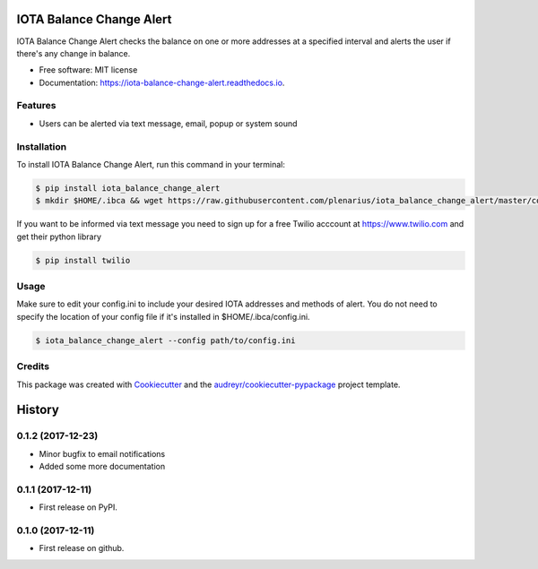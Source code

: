 =========================
IOTA Balance Change Alert
=========================


.. image:: https://img.shields.io/pypi/v/iota_balance_change_alert.svg
        :target: https://pypi.python.org/pypi/iota_balance_change_alert

.. image:: https://img.shields.io/travis/plenarius/iota_balance_change_alert.svg
        :target: https://travis-ci.org/plenarius/iota_balance_change_alert

.. image:: https://readthedocs.org/projects/iota-balance-change-alert/badge/?version=latest
        :target: https://iota-balance-change-alert.readthedocs.io/en/latest/?badge=latest
        :alt: Documentation Status

.. image:: https://pyup.io/repos/github/plenarius/iota_balance_change_alert/shield.svg
     :target: https://pyup.io/repos/github/plenarius/iota_balance_change_alert/
     :alt: Updates


IOTA Balance Change Alert checks the balance on one or more addresses at a specified interval and alerts the user if there's any change in balance.


* Free software: MIT license
* Documentation: https://iota-balance-change-alert.readthedocs.io.


Features
--------

* Users can be alerted via text message, email, popup or system sound

Installation
------------
To install IOTA Balance Change Alert, run this command in your terminal:

.. code-block:: console

    $ pip install iota_balance_change_alert
    $ mkdir $HOME/.ibca && wget https://raw.githubusercontent.com/plenarius/iota_balance_change_alert/master/config.ini.example -O $HOME/.ibca/config.ini

If you want to be informed via text message you need to sign up for a free Twilio acccount at https://www.twilio.com and get their python library

.. code-block:: console

    $ pip install twilio

Usage
-----
Make sure to edit your config.ini to include your desired IOTA addresses and methods of alert. You do not need to specify the location of your config file if it's installed in $HOME/.ibca/config.ini.

.. code-block:: console

    $ iota_balance_change_alert --config path/to/config.ini

Credits
---------

This package was created with Cookiecutter_ and the `audreyr/cookiecutter-pypackage`_ project template.

.. _Cookiecutter: https://github.com/audreyr/cookiecutter
.. _`audreyr/cookiecutter-pypackage`: https://github.com/audreyr/cookiecutter-pypackage



=======
History
=======

0.1.2 (2017-12-23)
------------------

* Minor bugfix to email notifications
* Added some more documentation

0.1.1 (2017-12-11)
------------------

* First release on PyPI.

0.1.0 (2017-12-11)
------------------

* First release on github.


